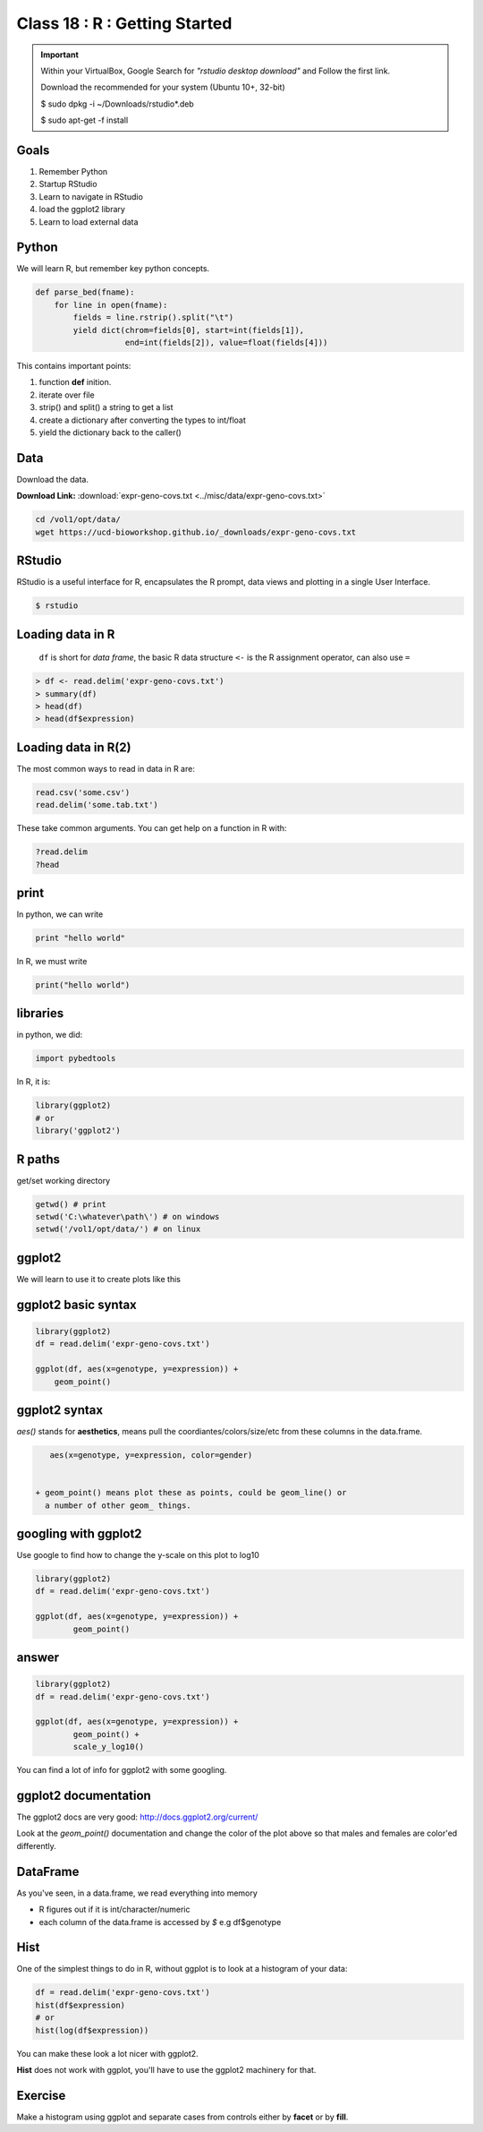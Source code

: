 ******************************
Class 18 : R : Getting Started
******************************

.. important::

    Within your VirtualBox, Google Search for *"rstudio desktop download"* and Follow the first link.

    Download the recommended for your system (Ubuntu 10+, 32-bit)

    $ sudo dpkg -i ~/Downloads/rstudio*.deb

    $ sudo apt-get -f install

Goals
=====

#. Remember Python
#. Startup RStudio
#. Learn to navigate in RStudio
#. load the ggplot2 library
#. Learn to load external data

Python
======

We will learn R, but remember key python concepts.

.. code-block:: python

    def parse_bed(fname):
        for line in open(fname):
            fields = line.rstrip().split("\t")
            yield dict(chrom=fields[0], start=int(fields[1]),
                       end=int(fields[2]), value=float(fields[4]))

This contains important points: 

#. function **def** inition.
#. iterate over file
#. strip() and split() a string to get a list
#. create a dictionary after converting the types to int/float
#. yield the dictionary back to the caller()

Data
====

Download the data.

**Download Link:** :download:`expr-geno-covs.txt <../misc/data/expr-geno-covs.txt>`


.. code-block:: bash

    cd /vol1/opt/data/
    wget https://ucd-bioworkshop.github.io/_downloads/expr-geno-covs.txt


 

RStudio
=======

RStudio is a useful interface for R, encapsulates the R prompt, data views
and plotting in a single User Interface.

.. code-block:: bash

    $ rstudio



Loading data in R
=================

 ``df`` is short for `data frame`, the basic R data structure
 ``<-`` is the R assignment operator, can also use ``=``

.. code-block:: r

    > df <- read.delim('expr-geno-covs.txt')
    > summary(df)
    > head(df)
    > head(df$expression)

Loading data in R(2)
====================

The most common ways to read in data in R are:

   
.. code-block:: r

    read.csv('some.csv')
    read.delim('some.tab.txt')

These take common arguments. You can get help on a function in R
with:

.. code-block:: r

   ?read.delim
   ?head

print
=====

In python, we can write

.. code-block:: python

    print "hello world"

In R, we must write

.. code-block:: r

    print("hello world")
    

libraries
=========

in python, we did:

.. code-block:: python

    import pybedtools

In R, it is:

.. code-block:: r

    library(ggplot2)
    # or
    library('ggplot2')

R paths
=======

get/set working directory

.. code-block:: r

    getwd() # print
    setwd('C:\whatever\path\') # on windows
    setwd('/vol1/opt/data/') # on linux

ggplot2
=======
We will learn to use it to create plots like this

.. image:: ../_static/images/ggplot-ex.png


ggplot2 basic syntax
====================

.. code-block:: r

    library(ggplot2)
    df = read.delim('expr-geno-covs.txt')

    ggplot(df, aes(x=genotype, y=expression)) +
        geom_point()


ggplot2 syntax
==============

`aes()` stands for **aesthetics**, means pull the coordiantes/colors/size/etc
from these columns in the data.frame.

.. code-block:: r

    aes(x=genotype, y=expression, color=gender)


 + geom_point() means plot these as points, could be geom_line() or 
   a number of other geom_ things.


googling with ggplot2
=====================

Use google to find how to change the y-scale on this plot to log10

.. code-block:: r

    library(ggplot2)
    df = read.delim('expr-geno-covs.txt')

    ggplot(df, aes(x=genotype, y=expression)) +
            geom_point()

answer
======

.. code-block:: r

    library(ggplot2)
    df = read.delim('expr-geno-covs.txt')

    ggplot(df, aes(x=genotype, y=expression)) +
            geom_point() +
            scale_y_log10()

You can find a lot of info for ggplot2 with some googling.

ggplot2 documentation
=====================

The ggplot2 docs are very good: http://docs.ggplot2.org/current/

Look at the `geom_point()` documentation and change the color
of the plot above so that males and females are color'ed differently.


DataFrame
=========

As you've seen, in a data.frame, we read everything into memory

+ R figures out if it is int/character/numeric
+ each column of the data.frame is accessed by `$`  e.g df$genotype

Hist
====

One of the simplest things to do in R, without ggplot is to look at 
a histogram of your data:

.. code-block:: r

    df = read.delim('expr-geno-covs.txt')
    hist(df$expression)
    # or
    hist(log(df$expression))

You can make these look a lot nicer with ggplot2.

**Hist** does not work with ggplot, you'll have to use the
ggplot2 machinery for that.

Exercise
========

Make a histogram using ggplot and separate cases from controls
either by **facet** or by **fill**. 

.. raw:: pdf

    PageBreak
